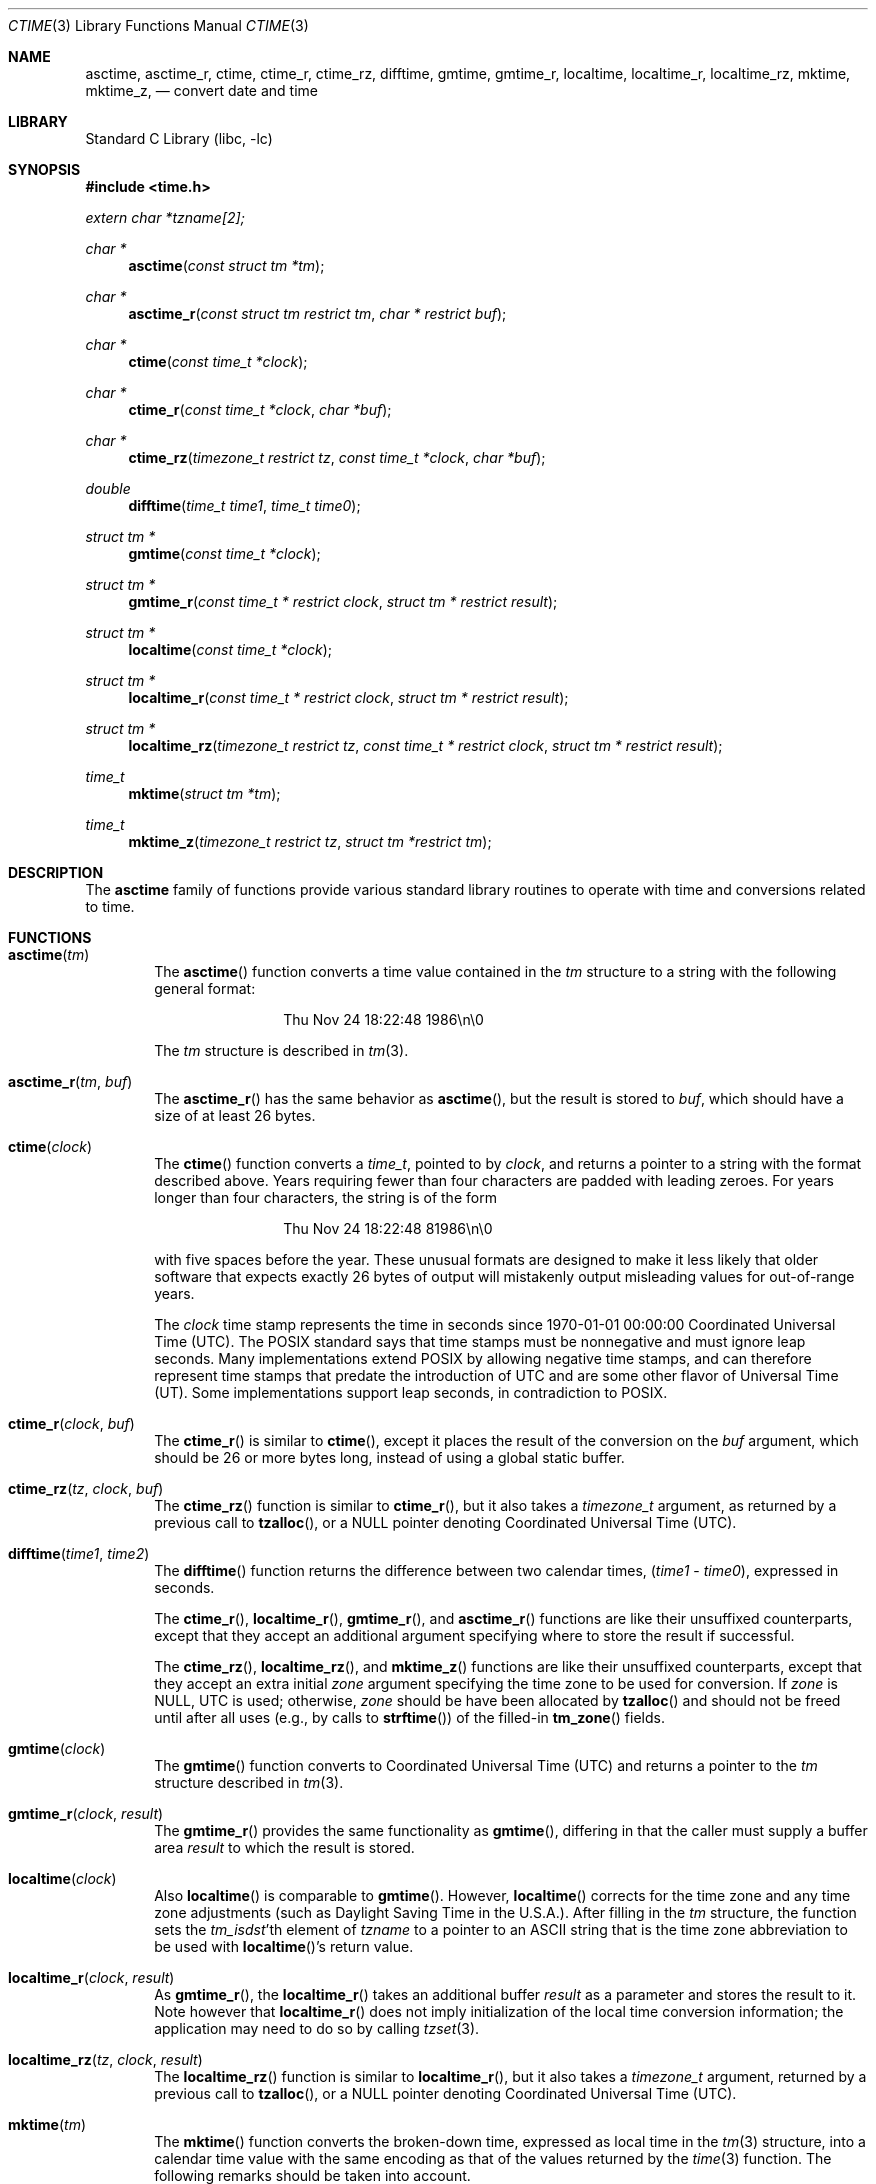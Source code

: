 .\" $NetBSD$
.\"
.\" XXX: License missing?
.\"
.Dd October 7, 2014
.Dt CTIME 3
.Os
.Sh NAME
.Nm asctime ,
.Nm asctime_r ,
.Nm ctime ,
.Nm ctime_r ,
.Nm ctime_rz ,
.Nm difftime ,
.Nm gmtime ,
.Nm gmtime_r ,
.Nm localtime ,
.Nm localtime_r ,
.Nm localtime_rz ,
.Nm mktime ,
.Nm mktime_z ,
.Nd convert date and time
.Sh LIBRARY
.Lb libc
.Sh SYNOPSIS
.In time.h
.Vt extern char *tzname[2];
.Ft char *
.Fn asctime "const struct tm *tm"
.Ft char *
.Fn asctime_r "const struct tm restrict tm" "char * restrict buf"
.Ft char *
.Fn ctime "const time_t *clock"
.Ft char *
.Fn ctime_r "const time_t *clock"  "char *buf"
.Ft char *
.Fn ctime_rz "timezone_t restrict tz" "const time_t *clock"  "char *buf"
.Ft double
.Fn difftime "time_t time1" "time_t time0"
.Ft struct tm *
.Fn gmtime "const time_t *clock"
.Ft struct tm *
.Fn gmtime_r "const time_t * restrict clock" "struct tm * restrict result"
.Ft struct tm *
.Fn localtime "const time_t *clock"
.Ft struct tm *
.Fn localtime_r "const time_t * restrict clock" "struct tm * restrict result"
.Ft struct tm *
.Fn localtime_rz "timezone_t restrict tz" "const time_t * restrict clock" "struct tm * restrict result"
.Ft time_t
.Fn mktime "struct tm *tm"
.Ft time_t
.Fn mktime_z "timezone_t restrict tz" "struct tm *restrict tm"
.Sh DESCRIPTION
The
.Nm
family of functions provide various standard library routines
to operate with time and conversions related to time.
.Sh FUNCTIONS
.Bl -tag -width abcd
.It Fn asctime "tm"
The
.Fn asctime
function converts a time value contained in the
.Fa tm
structure to a string with the following general format:
.Bd -literal -offset indent
.D1 Thu Nov 24 18:22:48 1986\en\e0
.Ed
.Pp
The
.Fa tm
structure is described in
.Xr tm 3 .
.It Fn asctime_r "tm" "buf"
The
.Fn asctime_r
has the same behavior as
.Fn asctime ,
but the result is stored to
.Fa buf ,
which should have a size of at least 26 bytes.
.It Fn ctime "clock"
The
.Fn ctime
function converts a
.Vt time_t ,
pointed to by
.Fa clock ,
and returns a pointer to a string with the format described above.
Years requiring fewer than four characters are padded with leading zeroes.
For years longer than four characters, the string is of the form
.Bd -literal -offset indent
.D1 "Thu Nov 24 18:22:48     81986\en\e0"
.Ed
.Pp
with five spaces before the year.
These unusual formats are designed to make it less likely that older
software that expects exactly 26 bytes of output will mistakenly output
misleading values for out-of-range years.
.Pp
The
.Fa clock
time stamp represents the time in seconds since 1970-01-01 00:00:00
Coordinated Universal Time (UTC).
The POSIX standard says that time stamps must be nonnegative
and must ignore leap seconds.
Many implementations extend POSIX by allowing negative time stamps,
and can therefore represent time stamps that predate the
introduction of UTC and are some other flavor of Universal Time (UT).
Some implementations support leap seconds, in contradiction to POSIX.
.It Fn ctime_r "clock" "buf"
The
.Fn ctime_r
is similar to
.Fn ctime ,
except it places the result of the conversion on the
.Fa buf
argument, which should be 26 or more bytes long,
instead of using a global static buffer.
.It Fn ctime_rz "tz" "clock" "buf"
The
.Fn ctime_rz
function is similar to
.Fn ctime_r ,
but it also takes a
.Ft "timezone_t"
argument, as returned by a previous call to
.Fn tzalloc ,
or a
.Dv NULL
pointer denoting
Coordinated Universal Time
.Pq Tn UTC .
.It Fn difftime "time1" "time2"
The
.Fn difftime
function returns the difference between two calendar times,
.Fa ( time1 No - Fa time0 ) ,
expressed in seconds.
.Pp
The
.Fn ctime_r ,
.Fn localtime_r ,
.Fn gmtime_r ,
and
.Fn asctime_r
functions
are like their unsuffixed counterparts, except that they accept an
additional argument specifying where to store the result if successful.
.Pp
The
.Fn ctime_rz ,
.Fn localtime_rz ,
and
.Fn mktime_z
functions
are like their unsuffixed counterparts, except that they accept an
extra initial
.Ar zone
argument specifying the time zone to be used for conversion.
If
.Fa zone
is
.Dv NULL ,
UTC is used; otherwise,
.Fa zone
should be have been allocated by
.Fn tzalloc
and should not be freed until after all uses (e.g., by calls to
.Fn strftime )
of the filled-in
.Fn tm_zone
fields.
.It Fn gmtime "clock"
The
.Fn gmtime
function converts to Coordinated Universal Time
.Pq Tn UTC
and returns a pointer to the
.Va tm
structure described in
.Xr tm 3 .
.It Fn gmtime_r "clock" "result"
The
.Fn gmtime_r
provides the same functionality as
.Fn gmtime ,
differing in that the caller must supply a buffer area
.Fa result
to which the result is stored.
.It Fn localtime "clock"
Also
.Fn localtime
is comparable to
.Fn gmtime .
However,
.Fn localtime
corrects for the time zone and any time zone adjustments
(such as Daylight Saving Time in the U.S.A.).
After filling in the
.Va tm
structure, the function sets the
.Fa tm_isdst Ns 'th
element of
.Fa tzname
to a pointer to an
ASCII string that is the time zone abbreviation to be used with
.Fn localtime Ns 's
return value.
.It Fn localtime_r "clock" "result"
As
.Fn gmtime_r ,
the
.Fn localtime_r
takes an additional buffer
.Fa result
as a parameter and stores the result to it.
Note however that
.Fn localtime_r
does not imply initialization of the local time conversion information;
the application may need to do so by calling
.Xr tzset 3 .
.It Fn localtime_rz "tz" "clock" "result"
The
.Fn localtime_rz
function is similar to
.Fn localtime_r ,
but it also takes a
.Ft "timezone_t"
argument, returned by a previous call to
.Fn tzalloc ,
or a
.Dv NULL
pointer denoting Coordinated Universal Time
.Pq Tn UTC .
.It Fn mktime "tm"
The
.Fn mktime
function converts the broken-down time,
expressed as local time in the
.Xr tm 3
structure, into a calendar time value with
the same encoding as that of the values returned by the
.Xr time 3
function.
The following remarks should be taken into account.
.Bl -bullet
.It
The original values of the
.Fa tm_wday
and
.Fa tm_yday
components of the structure are ignored,
and the original values of the other components are not restricted
to their normal ranges.
(A positive or zero value for
.Fa tm_isdst
causes
.Fn mktime
to presume initially that summer time (for example, Daylight Saving Time
in the U.S.A.) respectively,
is or is not in effect for the specified time.
.It
A negative value for
.Fa tm_isdst
causes the
.Fn mktime
function to attempt to divine whether summer time is in effect
for the specified time; in this case it does not use a consistent
rule and may give a different answer when later
presented with the same argument.
.It
On successful completion, the values of the
.Fa tm_wday
and
.Fa tm_yday
components of the structure are set appropriately,
and the other components are set to represent the specified calendar time,
but with their values forced to their normal ranges; the final value of
.Fa tm_mday
is not set until
.Fa tm_mon
and
.Fa tm_year
are determined.
.El
.Pp
The function returns the specified calendar time;
if the calendar time cannot be represented, it returns
.Va "(time_t)-1" .
This can happen either because the resulting conversion would not fit
in a
.Vt time_t
variable, or because the time specified happens to be in the daylight
savings gap and
.Fa tm_isdst
was set to
.Dv \-1 .
Other
.Fn mktime
implementations do not return an error in the second case and return
the appropriate time offset after the daylight savings gap.
There is code to mimick this behavior, but it is not enabled by default.
.It Fn mktime_z "tz" "tm"
The
.Fn mktime_z
function is similar to
.Fn mktime
but it also takes a
.Ft "const timezone_t"
argument, returned by a previous call to
.Fn tzalloc ,
or a null pointer denoting
Coordinated Universal Time
.Pq Tn UTC .
.El
.Pp
Declarations of all the functions and externals, and the 
.Ft tm
structure, are in the
.In time.h
header file.
The structure (of type)
.Ft struct tm
includes the following fields:
.Bd -literal
       int tm_sec;      /* seconds (0 - 60) */
       int tm_min;      /* minutes (0 - 59) */
       int tm_hour;     /* hours (0 - 23) */
       int tm_mday;     /* day of month (1 - 31) */
       int tm_mon;      /* month of year (0 - 11) */
       int tm_year;     /* year - 1900 */
       int tm_wday;     /* day of week (Sunday = 0) */
       int tm_yday;     /* day of year (0 - 365) */
       int tm_isdst;    /* is summer time in effect? */
       char *tm_zone;   /* abbreviation of timezone name */
       long tm_gmtoff;  /* offset from UT in seconds */
.Ed
.Pp
The
.Fa tm_zone
and
.Fa tm_gmtoff
fields exist, and are filled in, only if
arrangements to do so were made when the library containing these functions
was created.
There is no guarantee that these fields  will  continue to exist in this form
in future releases of this code.
.Bl -bullet
.It
.Va tm_isdst
is non-zero if summer time is in effect.
.It
.Va tm_gmtoff
is the offset (in seconds) of the time represented from UT,
with positive values indicating east of the Prime Meridian.
The field's name is derived from Greenwich Mean Time, a precursor of UT.
.El
.Sh RETURN VALUES
.Bl -bullet
.It
On success the
.Fn asctime
and
.Fn ctime
functions return a pointer to a static character buffer, and the
.Fn asctime_r ,
.Fn ctime_r ,
and
.Fn ctime_rz
function return a pointer to the user-supplied buffer.
On failure they all return
.Dv NULL
and no errors are defined for them.
.It
On success the
.Fn gmtime ,
and
.Fn localtime
functions return a pointer to a statically allocated
.Va "struct tm"
whereas the
.Fn gmtime_r ,
.Fn localtime_r ,
and
.Fn localtime_rz ,
functions return a pointer to the user-supplied
.Va "struct tm" .
On failure they all return
.Dv NULL
and the global variable
.Va errno
is set to indicate the error.
.It
The
.Fn mktime
and
.Fn mktime_z
function returns the specified time since the Epoch as a
.Vt time_t
type value.
If the time cannot be represented, then
.Fn mktime
and
.Fn mktime_z
return
.Va "(time_t)-1"
setting the global variable
.Va errno
to indicate the error.
.It
The
.Fn tzalloc
function returns a pointer to a
.Ft timezone_t
object or
.Dv NULL
on failure, setting
.Va errno
to indicate the error.
It may also return
.Dv NULL
when the
.Fa name
argument is
.Dv NULL ,
and this is not an error, but a way of referring to
Coordinated Universal Time
.Pq Tn UTC .
.It
.Fn tzgetzone
function returns string containing the name of the timezone given in
.Fa tz .
.El
.Sh FILES
.Bl -tag -width /usr/share/zoneinfo/posixrules -compact
.It Pa /etc/localtime
local time zone file
.It Pa /usr/share/zoneinfo
time zone information directory
.It Pa /usr/share/zoneinfo/posixrules
used with POSIX-style TZ's
.It Pa /usr/share/zoneinfo/GMT
for UTC leap seconds
.El
.Pp
If
.Pa /usr/share/zoneinfo/GMT
is absent, UTC leap seconds are loaded from
.Pa /usr/share/zoneinfo/posixrules .
.Sh ERRORS
The described functions may fail with
.Bl -tag -width Er
.It Bq Er EINVAL
The result cannot be represented because a parameter is incorrect, or
the conversion failed because no such time exists (for example a time
in the DST gap).
.It Bq Er EOVERFLOW
The result cannot be represented because the time requested is out of bounds
and the time calculation resulted in overflow.
.El
.Pp
All functions that return values, except their
.Dq z
variants, can also return the same errors as
.Xr open 2
and
.Xr malloc 3 .
.Sh SEE ALSO
.Xr getenv 3 ,
.Xr strftime 3 ,
.Xr time 3 ,
.Xr tm 3 ,
.Xr tzset 3 ,
.Xr tzfile 5
.Sh STANDARDS
The
.Fn ctime ,
.Fn difftime ,
.Fn asctime ,
.Fn localtime ,
.Fn gmtime
and
.Fn mktime
functions conform to
.St -ansiC .
Rest of the functions conform to
.St -p1003.1-2008 .
.Sh CAVEATS
The functions that do not take an explicit
.Ft timezone_t
argument return values point to static data; the data is overwritten by
each call.
For the above functions the
.Fa tm_zone
field of a returned
.Va "struct tm"
points to a static array of characters, which
will also be overwritten at the next call
(and by calls to
.Xr tzset 3 ) .
The functions that do take an explicit
.Ft timezone_t
argument and set the fields of a supplied
.Va "struct tm"
should not call
.Fn tzfree
since the
.Fa tm_zone
field of the
.Va "struct tm"
points to data allocated by
.Fn tzalloc .
.Pp
The
.Fn asctime ,
.Fn asctime_r ,
.Fn ctime ,
.Fn ctime_r ,
and
.Fn ctime_rz ,
functions behave strangely for years before 1000 or after 9999.
The 1989 and 1999 editions of the C Standard say
that years from \-99 through 999 are converted without
extra spaces, but this conflicts with longstanding
tradition and with this implementation.
The 2011 edition says that the behavior
is undefined if the year is before 1000 or after 9999.
Traditional implementations of these two functions are
restricted to years in the range 1900 through 2099.
To avoid this portability mess, new programs should use
.Fn strftime
instead.
.\" @(#)newctime.3	8.3
.\" This file is in the public domain, so clarified as of
.\" 2009-05-17 by Arthur David Olson.
